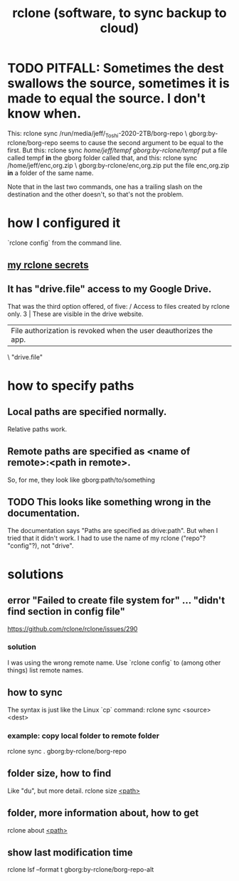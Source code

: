 :PROPERTIES:
:ID:       2ef344eb-104c-4b53-bc07-72d61640de9e
:END:
#+title: rclone (software, to sync backup to cloud)
* TODO PITFALL: Sometimes the dest swallows the source, sometimes it is made to equal the source. I don't know when.
  This:
    rclone sync /run/media/jeff/_Toshi-2020-2TB/borg-repo \
                  gborg:by-rclone/borg-repo
  seems to cause the second argument to be equal to the first.
  But this:
    rclone sync /home/jeff/tempf gborg:by-rclone/tempf/
  put a file called tempf *in* the gborg folder called that,
  and this:
    rclone sync /home/jeff/enc,org.zip \
                gborg:by-rclone/enc,org.zip
  put the file enc,org.zip *in* a folder of the same name.

  Note that in the last two commands,
  one has a trailing slash on the destination and the other doesn't,
  so that's not the problem.
* how I configured it
  `rclone config` from the command line.
** [[id:484c5954-afea-4560-9cfd-2d4e14658583][my rclone secrets]]
** It has "drive.file" access to my Google Drive.
   That was the third option offered, of five:
     / Access to files created by rclone only.
   3 | These are visible in the drive website.
     | File authorization is revoked when the user deauthorizes the app.
     \ "drive.file"
* how to specify paths
  :PROPERTIES:
  :ID:       bba47939-d4d7-492d-88cd-e00990a7929b
  :END:
** Local paths are specified normally.
   Relative paths work.
** Remote paths are specified as <name of remote>:<path in remote>.
   So, for me, they look like
     gborg:path/to/something
** TODO This looks like something wrong in the documentation.
   The documentation says "Paths are specified as drive:path".
   But when I tried that it didn't work.
   I had to use the name of my rclone ("repo"? "config"?), not "drive".
* solutions
** error "Failed to create file system for" ... "didn't find section in config file"
   https://github.com/rclone/rclone/issues/290
*** solution
    I was using the wrong remote name.
    Use `rclone config` to (among other things)
    list remote names.
** how to sync
   The syntax is just like the Linux `cp` command:
   rclone sync <source> <dest>
*** example: copy local folder to remote folder
    rclone sync . gborg:by-rclone/borg-repo
** folder size, how to find
   Like "du", but more detail.
   rclone size [[id:bba47939-d4d7-492d-88cd-e00990a7929b][<path>]]
** folder, more information about, how to get
   rclone about [[id:bba47939-d4d7-492d-88cd-e00990a7929b][<path>]]
** show last modification time
   :PROPERTIES:
   :ID:       fb6790c5-575f-4915-bf5e-87ed3daa50bf
   :END:
   rclone lsf --format t gborg:by-rclone/borg-repo-alt
